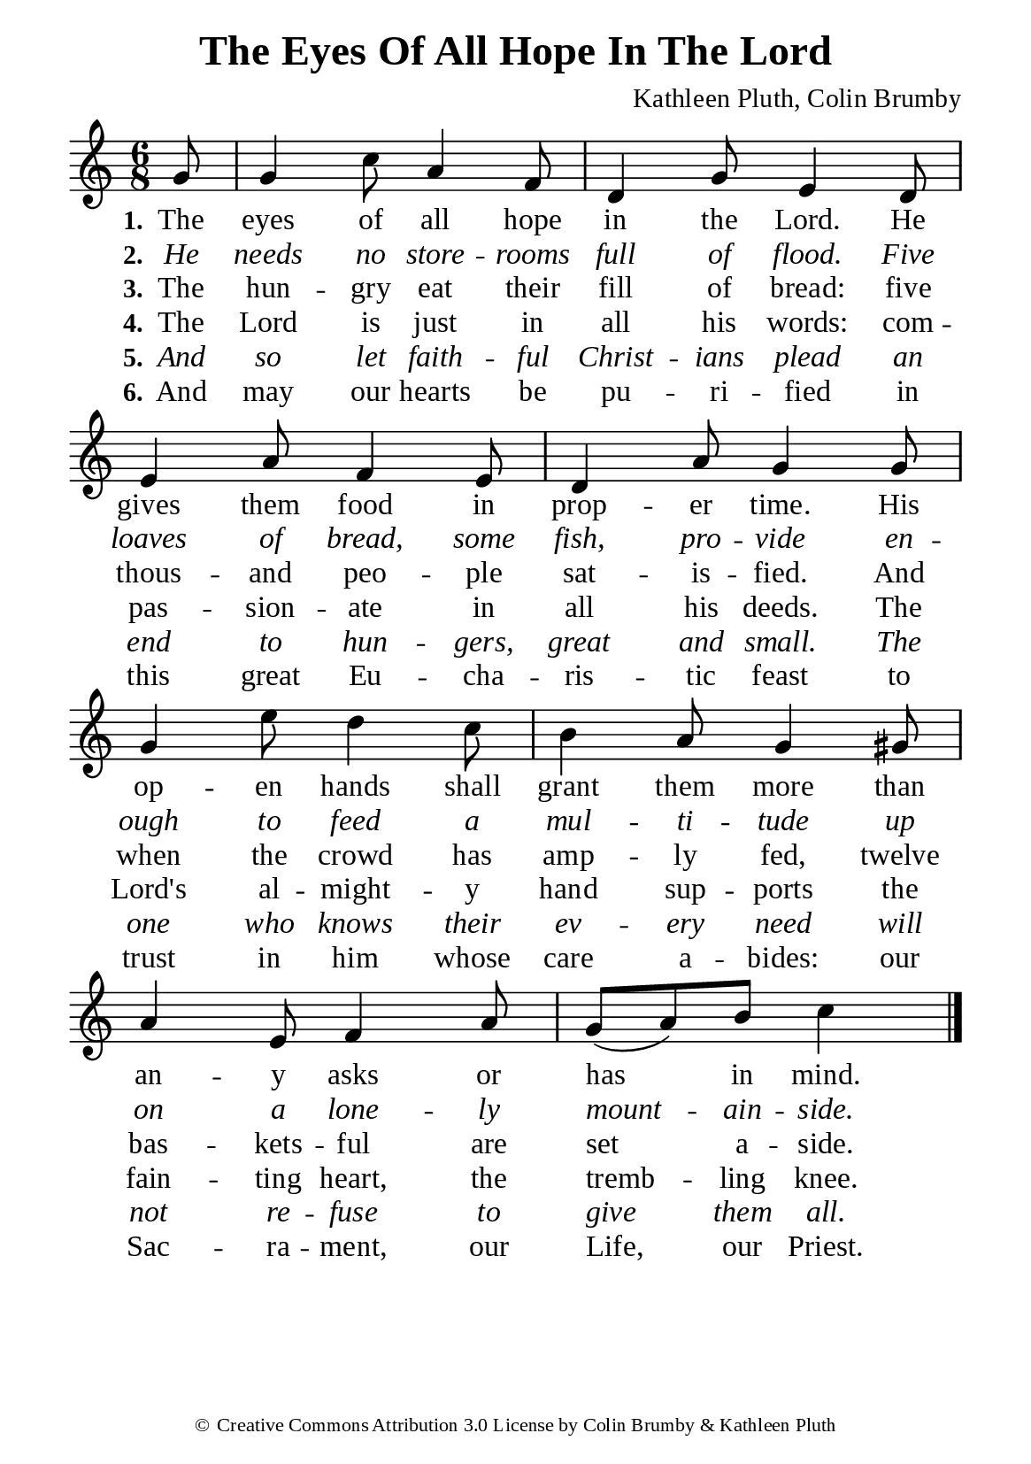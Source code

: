 %%%%%%%%%%%%%%%%%%%%%%%%%%%%%
% CONTENTS OF THIS DOCUMENT
% 1. Common settings
% 2. Verse music
% 3. Verse lyrics
% 4. Layout
%%%%%%%%%%%%%%%%%%%%%%%%%%%%%

%%%%%%%%%%%%%%%%%%%%%%%%%%%%%
% 1. Common settings
%%%%%%%%%%%%%%%%%%%%%%%%%%%%%
\version "2.22.1"

\header {
  title = "The Eyes Of All Hope In The Lord"
  composer = "Kathleen Pluth, Colin Brumby"
  tagline = ##f
  copyright = \markup { \abs-fontsize #8 { \char ##x00A9 "Creative Commons Attribution 3.0 License by Colin Brumby & Kathleen Pluth" } }
}

global= {
  \key c \major
  \time 6/8
  \override Score.BarNumber.break-visibility = ##(#f #f #f)
  \override Lyrics.LyricSpace.minimum-distance = #3.0
}

\paper {
  #(set-paper-size "a5")
  top-margin = 3.2\mm
  bottom-marign = 10\mm
  left-margin = 10\mm
  right-margin = 10\mm
  indent = #0
  #(define fonts
	 (make-pango-font-tree "Liberation Serif"
	 		       "Liberation Serif"
			       "Liberation Serif"
			       (/ 20 20)))
}

printItalic = {
  \override LyricText.font-shape = #'italic
}

%%%%%%%%%%%%%%%%%%%%%%%%%%%%%
% 2. Verse music
%%%%%%%%%%%%%%%%%%%%%%%%%%%%%
musicVerseSoprano = \relative c'' {
                    \partial 8 g8 |
  %{	01	%} g4 c8 a4 f8 |
  %{	02	%} d4 g8 e4 d8 |
  %{	03	%} e4 a8 f4 e8 |
  %{	04	%} d4 a'8 g4 g8 |
  %{	05	%} g4 e'8 d4 c8 |
  %{	06	%} b4 a8 g4 gis8 |
  %{	07	%} a4 e8 f4 a8 |
  %{	08	%} g8 (a) b c4 \bar "|."
}

%%%%%%%%%%%%%%%%%%%%%%%%%%%%%
% 3. Verse lyrics
%%%%%%%%%%%%%%%%%%%%%%%%%%%%%
verseOne = \lyricmode {
  \set stanza = #"1."
  The eyes of all hope in the Lord.
  He gives them food in prop -- er time.
  His op -- en hands shall grant them more than an -- y asks or has in mind.
}

verseTwo = \lyricmode {
  \set stanza = #"2."
  He needs no store -- rooms full of flood.
  Five loaves of bread, some fish,
  pro -- vide en -- ough to feed a mul -- ti -- tude up on a lone -- ly mount -- ain -- side.
}

verseThree = \lyricmode {
  \set stanza = #"3."
  The hun -- gry eat their fill of bread:
  five thous -- and peo -- ple sat -- is -- fied.
  And when the crowd has amp -- ly fed, twelve bas -- kets -- ful are set a -- side.
}

verseFour = \lyricmode {
  \set stanza = #"4."
  The Lord is just in all his words:
  com -- pas -- sion -- ate in all his deeds.
  The Lord's al -- might -- y hand sup -- ports the fain -- ting heart,
  the tremb -- ling knee.
}

verseFive = \lyricmode {
  \set stanza = #"5."
  And so let faith -- ful Christ -- ians plead an end to hun -- gers,
  great and small.
  The one who knows their ev -- ery need will not re -- fuse to give them all.
}

verseSix = \lyricmode {
  \set stanza = #"6."
  And may our hearts be pu -- ri -- fied in this great Eu -- cha -- ris -- tic feast
  to trust in him whose care a -- bides:
  our Sac -- ra -- ment, our Life, our Priest.
}

%%%%%%%%%%%%%%%%%%%%%%%%%%%%%
% 4. Layout
%%%%%%%%%%%%%%%%%%%%%%%%%%%%%
\score {
    \new ChoirStaff <<
      \new Staff <<
        \clef "treble"
        \new Voice = "sopranos" { \global   \musicVerseSoprano }
      >>
      \new Lyrics \lyricsto sopranos \verseOne
      \new Lyrics \with \printItalic \lyricsto sopranos \verseTwo
      \new Lyrics \lyricsto sopranos \verseThree
      \new Lyrics \lyricsto sopranos \verseFour
      \new Lyrics \with \printItalic \lyricsto sopranos \verseFive
      \new Lyrics \lyricsto sopranos \verseSix
    >>
}
